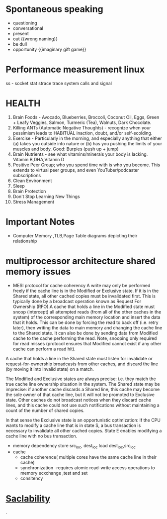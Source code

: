 * Spontaneous speaking
 - questioning
 - conversational
 - present
 - out {{wrong naming}}
 - be dull 
 - opportunity {{imaginary gift game}}
* Performance measurement linux
  ss - socket stat
  strace trace system calls and signal

* HEALTH 
1.  Brain Foods - Avocado, Blueberries, Broccoli, Coconut Oil, Eggs, Green + Leafy Veggies, Salmon, Turmeric (Tea), Walnuts, Dark Chocolate.
2.  Killing ANTs (Automatic Negative Thoughts) - recognize when your pessimism leads to HABITUAL inaction, doubt, and/or self-scolding.
3.  Exercise - Particularly in the morning, and especially anything that either (a) takes you outside into nature or (b) has you pushing the limits of your muscles and body. Good: Burpies (push up + jump)
4.  Brain Nutrients - see what vitamins/minerals your body is lacking. Vitamin B,DHA,Vitamin D 
5.  Positive Peer Group; who you spend time with is who you become. This extends to virtual peer groups, and even YouTuber/podcaster subscriptions
6.  Clean Environment 
7.  Sleep
8.  Brain Protection 
9.  Don't Stop Learning New Things
10.  Stress Management

* Important Notes
  - Computer
    Memory ,TLB,Page Table diagrams depicting their relationship
    [[./images/page-table-tlb.png]]
    [[./images/tlb-memory-interaction.PNG]]
  
* multiprocessor architecture shared memory issues
   - MESI protocol for cache coherency
     A write may only be performed freely if the cache line is in the Modified or Exclusive state. If it is in the Shared state, all other cached copies must be invalidated first.
     This is typically done by a broadcast operation known as Request For Ownership (RFO).A cache that holds a line in the Modified state must snoop (intercept) all attempted reads 
    (from all of the other caches in the system) of the corresponding main memory location and insert the data that it holds.
     This can be done by forcing the read to back off (i.e. retry later), then writing the data to main memory and changing the cache line to the Shared state. It can also be done by sending data from Modified cache to the cache performing the read. Note, snooping only required for read misses (protocol ensures that Modified cannot exist if any other cache can perform a read hit).

A cache that holds a line in the Shared state must listen for invalidate or request-for-ownership broadcasts from other caches, and discard the line (by moving it into Invalid state) on a match.

The Modified and Exclusive states are always precise: i.e. they match the true cache line ownership situation in the system. The Shared state may be imprecise: if another cache discards a Shared line, this cache may become the sole owner of that cache line, but it will not be promoted to Exclusive state. Other caches do not broadcast notices when they discard cache lines, and this cache could not use such notifications without maintaining a count of the number of shared copies.

In that sense the Exclusive state is an opportunistic optimization: If the CPU wants to modify a cache line that is in state S, a bus transaction is necessary to invalidate all other cached copies. State E enables modifying a cache line with no bus transaction.
   - memory dependency
     store src_loc, dest_loc
     load  dest_loc,src_loc
   - cache
     - cache coherence( multiple cores have the same cache line in their cache)
     - synchronization -requires atomic read-write access operations to memory
       ecxchange ,test and set
     - consitency 

* [[https://github.com/binhnguyennus/awesome-scalability#architecture][Saclability]]



































                                                                                            .
